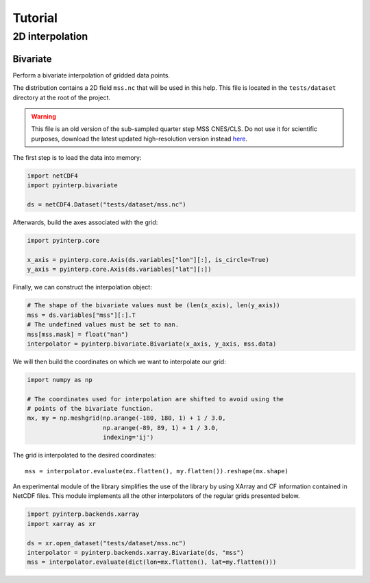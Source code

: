 Tutorial
--------

2D interpolation
================

Bivariate
#########

Perform a bivariate interpolation of gridded data points.

The distribution contains a 2D field ``mss.nc`` that will be used in this help.
This file is located in the ``tests/dataset`` directory at the root of the
project.

.. warning ::

    This file is an old version of the sub-sampled quarter step MSS CNES/CLS. Do
    not use it for scientific purposes, download the latest updated
    high-resolution version instead `here <https://www.aviso.altimetry.fr/en/data/products/auxiliary-products/mss.html>`_.

The first step is to load the data into memory:

.. code:: python

    import netCDF4
    import pyinterp.bivariate

    ds = netCDF4.Dataset("tests/dataset/mss.nc")

Afterwards, build the axes associated with the grid:

.. code:: python

    import pyinterp.core

    x_axis = pyinterp.core.Axis(ds.variables["lon"][:], is_circle=True)
    y_axis = pyinterp.core.Axis(ds.variables["lat"][:])

Finally, we can construct the interpolation object:

.. code:: python

    # The shape of the bivariate values must be (len(x_axis), len(y_axis))
    mss = ds.variables["mss"][:].T
    # The undefined values must be set to nan.
    mss[mss.mask] = float("nan")
    interpolator = pyinterp.bivariate.Bivariate(x_axis, y_axis, mss.data)

We will then build the coordinates on which we want to interpolate our grid:

.. code:: python

    import numpy as np

    # The coordinates used for interpolation are shifted to avoid using the
    # points of the bivariate function.
    mx, my = np.meshgrid(np.arange(-180, 180, 1) + 1 / 3.0,
                         np.arange(-89, 89, 1) + 1 / 3.0,
                         indexing='ij')

The grid is interpolated to the desired coordinates: ::

    mss = interpolator.evaluate(mx.flatten(), my.flatten()).reshape(mx.shape)

An experimental module of the library simplifies the use of the library by using
XArray and CF information contained in NetCDF files. This module implements all
the other interpolators of the regular grids presented below.

.. code:: python

    import pyinterp.backends.xarray
    import xarray as xr

    ds = xr.open_dataset("tests/dataset/mss.nc")
    interpolator = pyinterp.backends.xarray.Bivariate(ds, "mss")
    mss = interpolator.evaluate(dict(lon=mx.flatten(), lat=my.flatten()))
